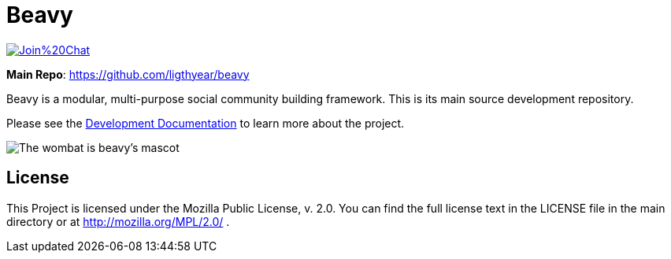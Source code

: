 = Beavy

image:https://badges.gitter.im/Join%20Chat.svg[link="https://gitter.im/beavyHQ/beavy?utm_source=badge&utm_medium=badge&utm_campaign=pr-badge&utm_content=badge"]

**Main Repo**: https://github.com/ligthyear/beavy

Beavy is a modular, multi-purpose social community building framework. This is its main source development repository.

Please see the link:https://ligthyear.gitbooks.io/beavy-developer-documentation/content/[Development Documentation] to learn more about the project.

image:https://raw.githubusercontent.com/ligthyear/beavy/master/docs/logo/wombat.svg[The wombat is beavy's mascot]

== License
This Project is licensed under the Mozilla Public License, v. 2.0. You can find the full license text in the LICENSE file in the main directory or at http://mozilla.org/MPL/2.0/ .


